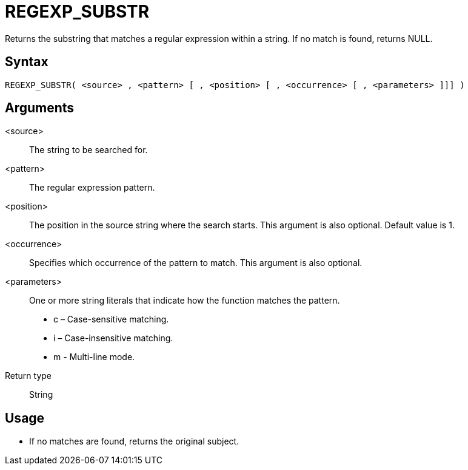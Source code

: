 ////
Licensed to the Apache Software Foundation (ASF) under one
or more contributor license agreements.  See the NOTICE file
distributed with this work for additional information
regarding copyright ownership.  The ASF licenses this file
to you under the Apache License, Version 2.0 (the
"License"); you may not use this file except in compliance
with the License.  You may obtain a copy of the License at
  http://www.apache.org/licenses/LICENSE-2.0
Unless required by applicable law or agreed to in writing,
software distributed under the License is distributed on an
"AS IS" BASIS, WITHOUT WARRANTIES OR CONDITIONS OF ANY
KIND, either express or implied.  See the License for the
specific language governing permissions and limitations
under the License.
////
= REGEXP_SUBSTR

Returns the substring that matches a regular expression within a string. If no match is found, returns NULL.

== Syntax
----
REGEXP_SUBSTR( <source> , <pattern> [ , <position> [ , <occurrence> [ , <parameters> ]]] )
----


== Arguments

<source>:: The string to be searched for.
<pattern>:: The regular expression pattern.
<position>:: The position in the source string where the search starts. This argument is also optional. Default value is 1. 
<occurrence>:: Specifies which occurrence of the pattern to match. This argument is also optional.
<parameters>:: One or more string literals that indicate how the function matches the pattern.
* c – Case-sensitive matching.
* i – Case-insensitive matching.
* m - Multi-line mode.
Return type:: String

== Usage

* If no matches are found, returns the original subject.




